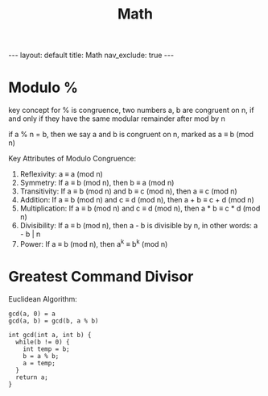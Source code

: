 #+title: Math
#+STARTUP: showall indent
#+STARTUP: hidestars
#+TOC: nil  ;; Disable table of contents by default
#+OPTIONS: toc:nil  ;; Disable TOC in HTML export

#+BEGIN_EXPORT html
---
layout: default
title: Math
nav_exclude: true
---
#+END_EXPORT

* Modulo %
key concept for % is congruence, two numbers a, b are congruent on n, if and only if they have the same modular remainder after mod by n

if a % n = b, then we say a and b is congruent on n, marked as a ≡ b (mod n)

Key Attributes of Modulo Congruence:
1. Reflexivity: a ≡ a (mod n)
2. Symmetry: If a ≡ b (mod n), then b ≡ a (mod n)
3. Transitivity: If a ≡ b (mod n) and b ≡ c (mod n), then a ≡ c (mod n)
4. Addition: If a ≡ b (mod n) and c ≡ d (mod n), then a + b ≡ c + d (mod n)
5. Multiplication: If a ≡ b (mod n) and c ≡ d (mod n), then a * b ≡ c * d (mod n)
6. Divisibility: If a ≡ b (mod n), then a - b is divisible by n, in other words: a - b | n
7. Power: If a ≡ b (mod n), then a^k ≡ b^k (mod n)

* Greatest Command Divisor
Euclidean Algorithm:
#+begin_src
gcd(a, 0) = a
gcd(a, b) = gcd(b, a % b)
#+end_src

#+begin_src c++
int gcd(int a, int b) {
  while(b != 0) {
    int temp = b;
    b = a % b;
    a = temp;
  }
  return a;
}

#+end_src
